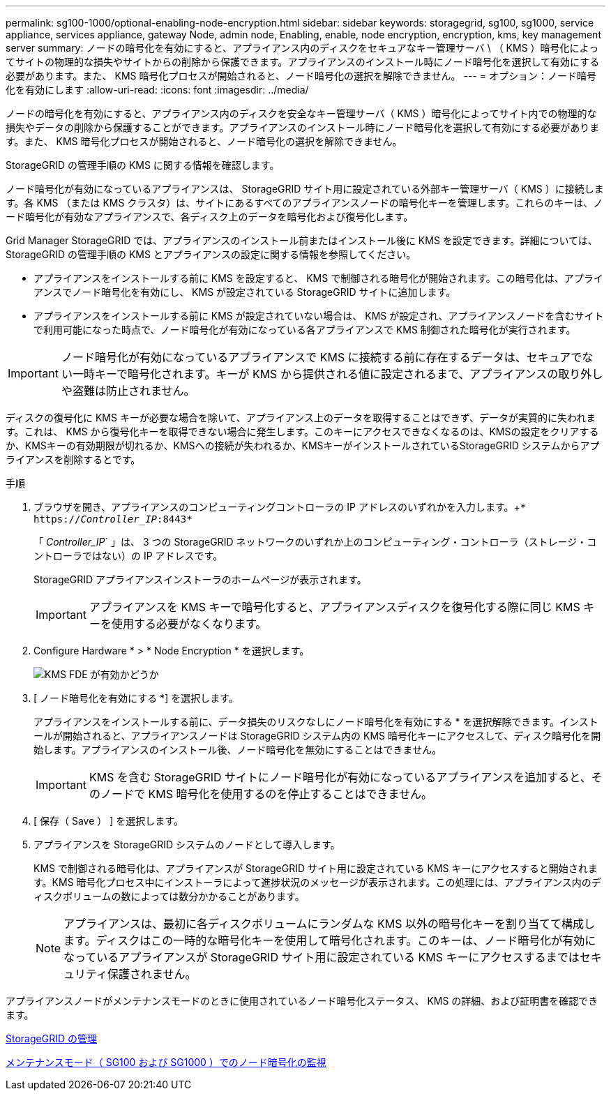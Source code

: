 ---
permalink: sg100-1000/optional-enabling-node-encryption.html 
sidebar: sidebar 
keywords: storagegrid, sg100, sg1000, service appliance, services appliance, gateway Node, admin node, Enabling, enable, node encryption, encryption, kms, key management server 
summary: ノードの暗号化を有効にすると、アプライアンス内のディスクをセキュアなキー管理サーバ \ （ KMS ）暗号化によってサイトの物理的な損失やサイトからの削除から保護できます。アプライアンスのインストール時にノード暗号化を選択して有効にする必要があります。また、 KMS 暗号化プロセスが開始されると、ノード暗号化の選択を解除できません。 
---
= オプション：ノード暗号化を有効にします
:allow-uri-read: 
:icons: font
:imagesdir: ../media/


[role="lead"]
ノードの暗号化を有効にすると、アプライアンス内のディスクを安全なキー管理サーバ（ KMS ）暗号化によってサイト内での物理的な損失やデータの削除から保護することができます。アプライアンスのインストール時にノード暗号化を選択して有効にする必要があります。また、 KMS 暗号化プロセスが開始されると、ノード暗号化の選択を解除できません。

StorageGRID の管理手順の KMS に関する情報を確認します。

ノード暗号化が有効になっているアプライアンスは、 StorageGRID サイト用に設定されている外部キー管理サーバ（ KMS ）に接続します。各 KMS （または KMS クラスタ）は、サイトにあるすべてのアプライアンスノードの暗号化キーを管理します。これらのキーは、ノード暗号化が有効なアプライアンスで、各ディスク上のデータを暗号化および復号化します。

Grid Manager StorageGRID では、アプライアンスのインストール前またはインストール後に KMS を設定できます。詳細については、 StorageGRID の管理手順の KMS とアプライアンスの設定に関する情報を参照してください。

* アプライアンスをインストールする前に KMS を設定すると、 KMS で制御される暗号化が開始されます。この暗号化は、アプライアンスでノード暗号化を有効にし、 KMS が設定されている StorageGRID サイトに追加します。
* アプライアンスをインストールする前に KMS が設定されていない場合は、 KMS が設定され、アプライアンスノードを含むサイトで利用可能になった時点で、ノード暗号化が有効になっている各アプライアンスで KMS 制御された暗号化が実行されます。



IMPORTANT: ノード暗号化が有効になっているアプライアンスで KMS に接続する前に存在するデータは、セキュアでない一時キーで暗号化されます。キーが KMS から提供される値に設定されるまで、アプライアンスの取り外しや盗難は防止されません。

ディスクの復号化に KMS キーが必要な場合を除いて、アプライアンス上のデータを取得することはできず、データが実質的に失われます。これは、 KMS から復号化キーを取得できない場合に発生します。このキーにアクセスできなくなるのは、KMSの設定をクリアするか、KMSキーの有効期限が切れるか、KMSへの接続が失われるか、KMSキーがインストールされているStorageGRID システムからアプライアンスを削除するとです。

.手順
. ブラウザを開き、アプライアンスのコンピューティングコントローラの IP アドレスのいずれかを入力します。+`* https://_Controller_IP_:8443*`
+
「 _Controller_IP_` 」は、 3 つの StorageGRID ネットワークのいずれか上のコンピューティング・コントローラ（ストレージ・コントローラではない）の IP アドレスです。

+
StorageGRID アプライアンスインストーラのホームページが表示されます。

+

IMPORTANT: アプライアンスを KMS キーで暗号化すると、アプライアンスディスクを復号化する際に同じ KMS キーを使用する必要がなくなります。

. Configure Hardware * > * Node Encryption * を選択します。
+
image::../media/kms_fde_enabled.png[KMS FDE が有効かどうか]

. [ ノード暗号化を有効にする *] を選択します。
+
アプライアンスをインストールする前に、データ損失のリスクなしにノード暗号化を有効にする * を選択解除できます。インストールが開始されると、アプライアンスノードは StorageGRID システム内の KMS 暗号化キーにアクセスして、ディスク暗号化を開始します。アプライアンスのインストール後、ノード暗号化を無効にすることはできません。

+

IMPORTANT: KMS を含む StorageGRID サイトにノード暗号化が有効になっているアプライアンスを追加すると、そのノードで KMS 暗号化を使用するのを停止することはできません。

. [ 保存（ Save ） ] を選択します。
. アプライアンスを StorageGRID システムのノードとして導入します。
+
KMS で制御される暗号化は、アプライアンスが StorageGRID サイト用に設定されている KMS キーにアクセスすると開始されます。KMS 暗号化プロセス中にインストーラによって進捗状況のメッセージが表示されます。この処理には、アプライアンス内のディスクボリュームの数によっては数分かかることがあります。

+

NOTE: アプライアンスは、最初に各ディスクボリュームにランダムな KMS 以外の暗号化キーを割り当てて構成します。ディスクはこの一時的な暗号化キーを使用して暗号化されます。このキーは、ノード暗号化が有効になっているアプライアンスが StorageGRID サイト用に設定されている KMS キーにアクセスするまではセキュリティ保護されません。



アプライアンスノードがメンテナンスモードのときに使用されているノード暗号化ステータス、 KMS の詳細、および証明書を確認できます。

xref:../admin/index.adoc[StorageGRID の管理]

xref:monitoring-node-encryption-in-maintenance-mode.adoc[メンテナンスモード（ SG100 および SG1000 ）でのノード暗号化の監視]

